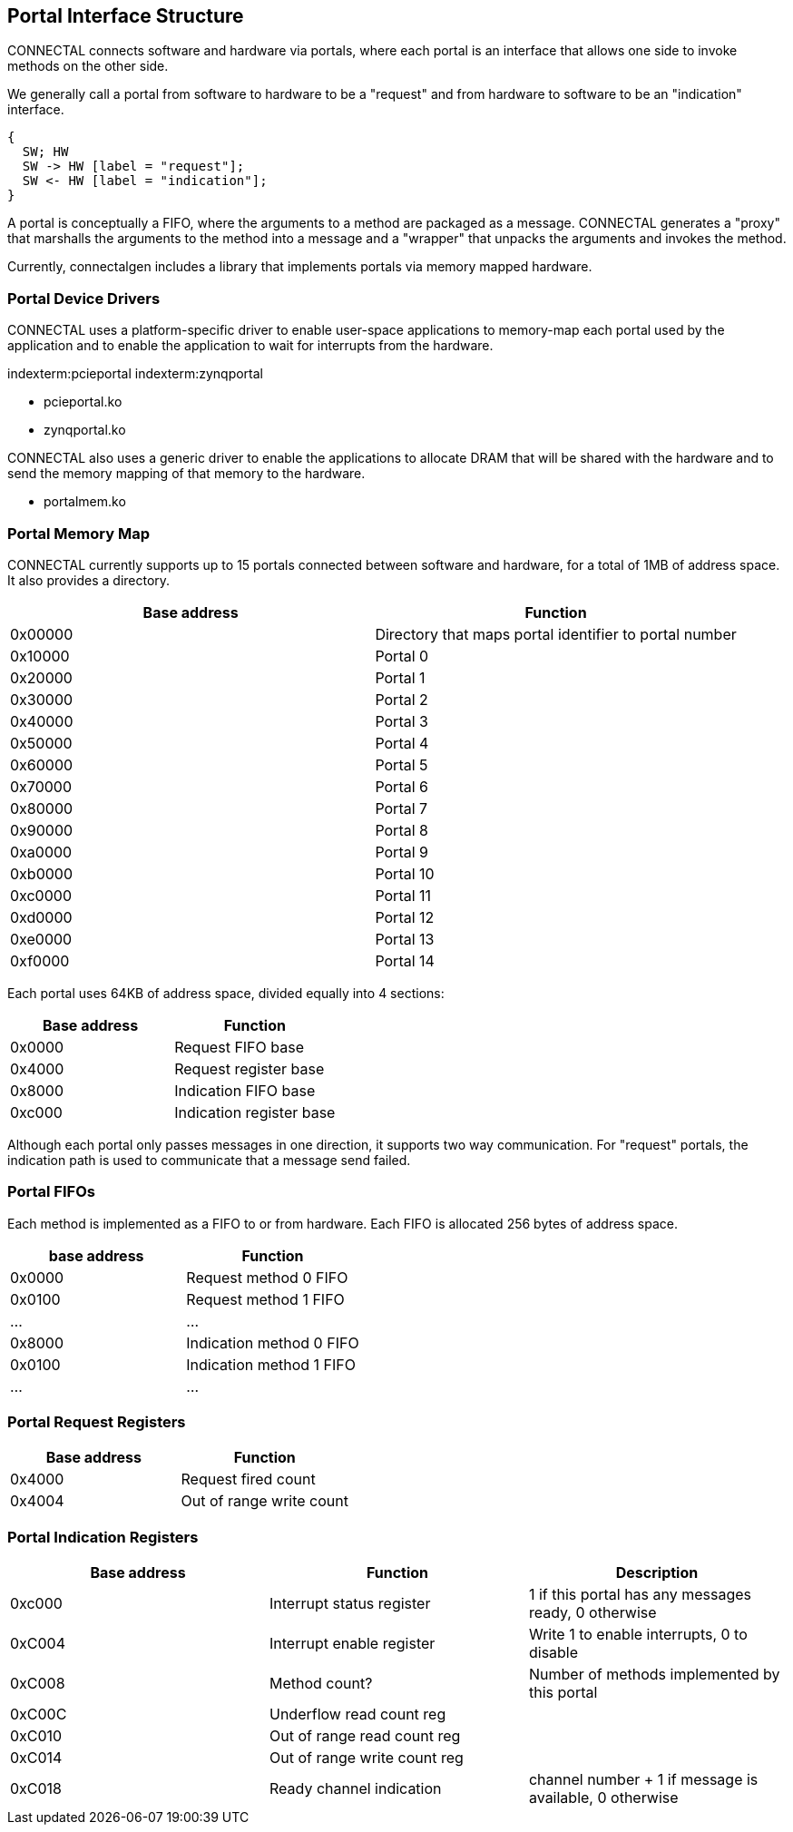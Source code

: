 == Portal Interface Structure

CONNECTAL connects software and hardware via portals, where each portal is
an interface that allows one side to invoke methods on the other side.

We generally call a portal from software to hardware to be a "request"
and from hardware to software to be an "indication" interface.

["seqdiag",target="request-response-21.png"]
---------------------------------------------------------------------
{
  SW; HW
  SW -> HW [label = "request"];
  SW <- HW [label = "indication"];
}
---------------------------------------------------------------------

A portal is conceptually a FIFO, where the arguments to a method are
packaged as a message. CONNECTAL generates a "proxy" that marshalls the
arguments to the method into a message and a "wrapper" that unpacks
the arguments and invokes the method.

Currently, connectalgen includes a library that implements portals via
memory mapped hardware.

=== Portal Device Drivers

CONNECTAL uses a platform-specific driver to enable user-space applications
to memory-map each portal used by the application and to enable the
application to wait for interrupts from the hardware.

indexterm:pcieportal
indexterm:zynqportal

* pcieportal.ko
* zynqportal.ko

CONNECTAL also uses a generic driver to enable the applications to allocate DRAM that will be shared with the hardware and to send the memory mapping of that memory to the hardware.

* portalmem.ko

=== Portal Memory Map

CONNECTAL currently supports up to 15 portals connected between software and hardware, for a total of 1MB of address space. It also provides a directory.

[options="header"]
|============================================================
| Base address | Function
|      0x00000 | Directory that maps portal identifier to portal number
|      0x10000 | Portal 0
|      0x20000 | Portal 1
|      0x30000 | Portal 2
|      0x40000 | Portal 3
|      0x50000 | Portal 4
|      0x60000 | Portal 5
|      0x70000 | Portal 6
|      0x80000 | Portal 7
|      0x90000 | Portal 8
|      0xa0000 | Portal 9
|      0xb0000 | Portal 10
|      0xc0000 | Portal 11
|      0xd0000 | Portal 12
|      0xe0000 | Portal 13
|      0xf0000 | Portal 14
|============================================================

Each portal uses 64KB of address space, divided equally into 4 sections:

[options="header"]
|============================================================
| Base address | Function
|      0x0000 | Request FIFO base
|      0x4000 | Request register base
|      0x8000 | Indication FIFO base 
|      0xc000 | Indication register base
|============================================================

Although each portal only passes messages in one direction, it
supports two way communication. For "request" portals, the indication
path is used to communicate that a message send failed.

=== Portal FIFOs

Each method is implemented as a FIFO to or from hardware. Each FIFO is allocated 256 bytes of address space.

[options="header"]
|============================================================
| base address | Function
| 0x0000       | Request method 0 FIFO
| 0x0100       | Request method 1 FIFO
| ...          | ...
| 0x8000       | Indication method 0 FIFO
| 0x0100       | Indication method 1 FIFO
| ...          | ...
|============================================================

=== Portal Request Registers

[options="header"]
|============================================================
| Base address | Function
|      0x4000 | Request fired count
|      0x4004 | Out of range write count
|============================================================

=== Portal Indication Registers

[options="header"]
|============================================================
| Base address | Function                    | Description
|      0xc000 | Interrupt status register    | 1 if this portal has any messages ready, 0 otherwise
|      0xC004 | Interrupt enable register    | Write 1 to enable interrupts, 0 to disable
|      0xC008 | Method count?                | Number of methods implemented by this portal
|      0xC00C | Underflow read count reg     | 
|      0xC010 | Out of range read count reg  | 
|      0xC014 | Out of range write count reg | 
|      0xC018 | Ready channel indication     | channel number + 1 if message is available, 0 otherwise
|============================================================

